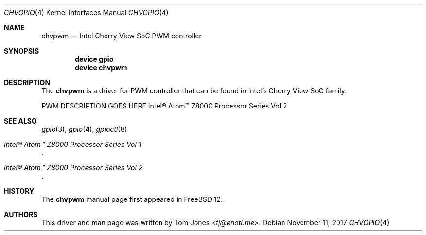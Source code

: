 .\" Copyright (c) 2017
.\"	Tom Jones <tj@enoti.me>  All rights reserved.
.\"
.\" Redistribution and use in source and binary forms, with or without
.\" modification, are permitted provided that the following conditions
.\" are met:
.\" 1. Redistributions of source code must retain the above copyright
.\"    notice, this list of conditions and the following disclaimer.
.\" 2. Redistributions in binary form must reproduce the above copyright
.\"    notice, this list of conditions and the following disclaimer in the
.\"    documentation and/or other materials provided with the distribution.
.\"
.\" THIS SOFTWARE IS PROVIDED BY THE AUTHOR AND CONTRIBUTORS ``AS IS'' AND
.\" ANY EXPRESS OR IMPLIED WARRANTIES, INCLUDING, BUT NOT LIMITED TO, THE
.\" IMPLIED WARRANTIES OF MERCHANTABILITY AND FITNESS FOR A PARTICULAR PURPOSE
.\" ARE DISCLAIMED.  IN NO EVENT SHALL THE AUTHOR OR CONTRIBUTORS BE LIABLE
.\" FOR ANY DIRECT, INDIRECT, INCIDENTAL, SPECIAL, EXEMPLARY, OR CONSEQUENTIAL
.\" DAMAGES (INCLUDING, BUT NOT LIMITED TO, PROCUREMENT OF SUBSTITUTE GOODS
.\" OR SERVICES; LOSS OF USE, DATA, OR PROFITS; OR BUSINESS INTERRUPTION)
.\" HOWEVER CAUSED AND ON ANY THEORY OF LIABILITY, WHETHER IN CONTRACT, STRICT
.\" LIABILITY, OR TORT (INCLUDING NEGLIGENCE OR OTHERWISE) ARISING IN ANY WAY
.\" OUT OF THE USE OF THIS SOFTWARE, EVEN IF ADVISED OF THE POSSIBILITY OF
.\" SUCH DAMAGE.
.\"
.\" $FreeBSD$
.\"
.Dd November 11, 2017
.Dt CHVGPIO 4
.Os
.Sh NAME
.Nm chvpwm
.Nd Intel Cherry View SoC PWM controller
.Sh SYNOPSIS
.Cd "device gpio"
.Cd "device chvpwm"
.Sh DESCRIPTION
The
.Nm
is a driver for PWM controller that can be found in Intel's Cherry View SoC
family.
.Pp
PWM DESCRIPTION GOES HERE
Intel® Atom™ Z8000
Processor Series Vol 2
.Sh SEE ALSO
.Xr gpio 3 ,
.Xr gpio 4 ,
.Xr gpioctl 8
.Rs
.%T Intel® Atom™ Z8000 Processor Series Vol 1
.Re
.Rs
.%T Intel® Atom™ Z8000 Processor Series Vol 2
.Re
.Sh HISTORY
The
.Nm
manual page first appeared in
.Fx 12 .
.Sh AUTHORS
This driver and man page was written by
.An Tom Jones Aq Mt tj@enoti.me .
